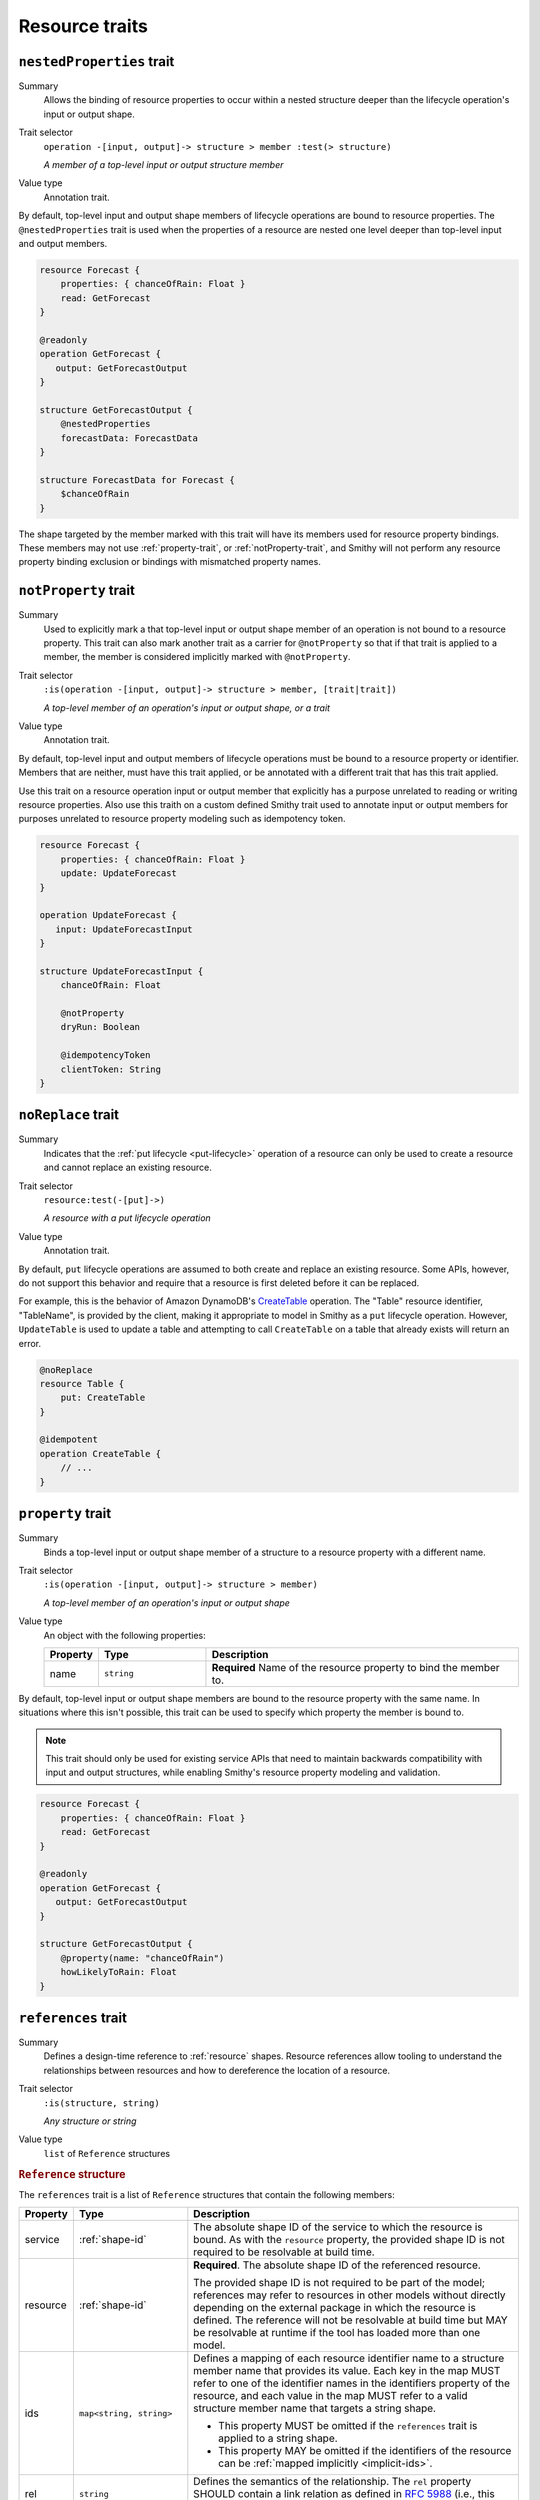 ---------------
Resource traits
---------------

.. smithy-trait:: smithy.api#nestedProperties
.. _nested-properties-trait:

``nestedProperties`` trait
==========================

Summary
    Allows the binding of resource properties to occur within a nested structure
    deeper than the lifecycle operation's input or output shape.
Trait selector
    ``operation -[input, output]-> structure > member :test(> structure)``

    *A member of a top-level input or output structure member*
Value type
    Annotation trait.

By default, top-level input and output shape members of lifecycle operations are
bound to resource properties. The ``@nestedProperties`` trait is used when the
properties of a resource are nested one level deeper than top-level input and
output members.

.. code-block:: smithy

    resource Forecast {
        properties: { chanceOfRain: Float }
        read: GetForecast
    }

    @readonly
    operation GetForecast {
       output: GetForecastOutput
    }

    structure GetForecastOutput {
        @nestedProperties
        forecastData: ForecastData
    }

    structure ForecastData for Forecast {
        $chanceOfRain
    }

.. seealso::

    The :ref:`target elision syntax <idl-target-elision>` for an easy way to
    define structures that reference resource properties without having to
    repeat the target definition.

The shape targeted by the member marked with this trait will have its members
used for resource property bindings. These members may not use
:ref:`property-trait`, or :ref:`notProperty-trait`, and Smithy will not perform
any resource property binding exclusion or bindings with mismatched property names.

.. smithy-trait:: smithy.api#notProperty
.. _notproperty-trait:

``notProperty`` trait
=====================

Summary
    Used to explicitly mark a that top-level input or output shape member of an
    operation is not bound to a resource property. This trait can also mark
    another trait as a carrier for ``@notProperty`` so that if that trait is
    applied to a member, the member is considered implicitly marked with
    ``@notProperty``.
Trait selector
    ``:is(operation -[input, output]-> structure > member, [trait|trait])``

    *A top-level member of an operation's input or output shape, or a trait*
Value type
    Annotation trait.

By default, top-level input and output members of lifecycle operations must
be bound to a resource property or identifier. Members that are neither, must
have this trait applied, or be annotated with a different trait that has this
trait applied.

Use this trait on a resource operation input or output member that explicitly
has a purpose unrelated to reading or writing resource properties. Also use
this traith on a custom defined Smithy trait used to annotate input or output
members for purposes unrelated to resource property modeling such as idempotency
token.

.. code-block:: smithy

    resource Forecast {
        properties: { chanceOfRain: Float }
        update: UpdateForecast
    }

    operation UpdateForecast {
       input: UpdateForecastInput
    }

    structure UpdateForecastInput {
        chanceOfRain: Float

        @notProperty
        dryRun: Boolean

        @idempotencyToken
        clientToken: String
    }


.. smithy-trait:: smithy.api#noReplace
.. _noReplace-trait:

``noReplace`` trait
===================

Summary
    Indicates that the :ref:`put lifecycle <put-lifecycle>` operation of a
    resource can only be used to create a resource and cannot replace an
    existing resource.
Trait selector
    ``resource:test(-[put]->)``

    *A resource with a put lifecycle operation*
Value type
    Annotation trait.

By default, ``put`` lifecycle operations are assumed to both create and
replace an existing resource. Some APIs, however, do not support this
behavior and require that a resource is first deleted before it can be
replaced.

For example, this is the behavior of Amazon DynamoDB's CreateTable_
operation. The "Table" resource identifier, "TableName", is provided by the
client, making it appropriate to model in Smithy as a ``put`` lifecycle
operation. However, ``UpdateTable`` is used to update a table and attempting
to call ``CreateTable`` on a table that already exists will return an error.

.. code-block:: smithy

    @noReplace
    resource Table {
        put: CreateTable
    }

    @idempotent
    operation CreateTable {
        // ...
    }


.. smithy-trait:: smithy.api#property
.. _property-trait:

``property`` trait
==================

Summary
    Binds a top-level input or output shape member of a structure to a resource
    property with a different name.
Trait selector
    ``:is(operation -[input, output]-> structure > member)``

    *A top-level member of an operation's input or output shape*
Value type
    An object with the following properties:

    .. list-table::
       :header-rows: 1
       :widths: 10 23 67

       * - Property
         - Type
         - Description
       * - name
         - ``string``
         - **Required** Name of the resource property to bind the member to.

By default, top-level input or output shape members are bound to the resource
property with the same name. In situations where this isn't possible, this
trait can be used to specify which property the member is bound to.

.. admonition:: Note
    :class: tip

    This trait should only be used for existing service APIs that need to
    maintain backwards compatibility with input and output structures, while
    enabling Smithy's resource property modeling and validation.

.. code-block:: smithy

    resource Forecast {
        properties: { chanceOfRain: Float }
        read: GetForecast
    }

    @readonly
    operation GetForecast {
       output: GetForecastOutput
    }

    structure GetForecastOutput {
        @property(name: "chanceOfRain")
        howLikelyToRain: Float
    }


.. smithy-trait:: smithy.api#references
.. _references-trait:

``references`` trait
====================

Summary
    Defines a design-time reference to :ref:`resource` shapes. Resource
    references allow tooling to understand the relationships between
    resources and how to dereference the location of a resource.
Trait selector
    ``:is(structure, string)``

    *Any structure or string*
Value type
    ``list`` of ``Reference`` structures

.. rubric:: ``Reference`` structure

The ``references`` trait is a list of ``Reference`` structures that contain
the following members:

.. list-table::
    :header-rows: 1
    :widths: 10 23 67

    * - Property
      - Type
      - Description
    * - service
      - :ref:`shape-id`
      - The absolute shape ID of the service to which the resource is bound.
        As with the ``resource`` property, the provided shape ID is not
        required to be resolvable at build time.
    * - resource
      - :ref:`shape-id`
      - **Required**. The absolute shape ID of the referenced resource.

        The provided shape ID is not required to be part of the model;
        references may refer to resources in other models without directly
        depending on the external package in which the resource is defined.
        The reference will not be resolvable at build time but MAY be resolvable
        at runtime if the tool has loaded more than one model.
    * - ids
      - ``map<string, string>``
      - Defines a mapping of each resource identifier name to a structure
        member name that provides its value. Each key in the map MUST refer
        to one of the identifier names in the identifiers property of the
        resource, and each value in the map MUST refer to a valid structure
        member name that targets a string shape.

        - This property MUST be omitted if the ``references`` trait is applied
          to a string shape.
        - This property MAY be omitted if the identifiers of the resource
          can be :ref:`mapped implicitly <implicit-ids>`.
    * - rel
      - ``string``
      - Defines the semantics of the relationship. The ``rel`` property SHOULD
        contain a link relation as defined in :rfc:`5988#section-4` (i.e.,
        this value SHOULD contain either a `standard link relation`_ or URI).

.. rubric:: Runtime resolution of references

References MAY NOT be resolvable at runtime in the following circumstances:

#. The members that make up the ``ids`` are not present in a structure at
   runtime (e.g., a member is not marked as :ref:`required-trait`)
#. The targeted resource and/or service shape is not part of the model
#. The reference is bound to a specific service that is unknown to the tool

.. rubric:: Implicit identifier mappings example

The following example creates a reference to a ``HistoricalForecast`` resource
(a resource that requires the "forecastId" and "historicalId" identifiers):

.. code-block:: smithy

    $version: "2"
    namespace smithy.example

    resource HistoricalForecast {
        identifiers: {
            forecastId: ForecastId
            historicalId: HistoricalForecastId
        }
    }

    @references([{resource: HistoricalForecast}])
    structure HistoricalReference {
        forecastId: ForecastId
        historicalId: HistoricalForecastId
    }

Notice that in the above example, the identifiers of the resource were not
explicitly mapped to structure members. This is because the targeted structure
contains members with names that match the names of the identifiers of the
``HistoricalForecast`` resource.

.. rubric:: Explicit identifier mappings example

Explicit mappings between identifier names and structure member names can be
defined if needed. For example:

.. code-block:: smithy

    $version: "2"
    namespace smithy.example

    @references([
        {
            resource: HistoricalForecast
            ids: {
                forecastId: "customForecastId"
                historicalId: "customHistoricalId"
            }
        }
    ])
    structure AnotherHistoricalReference {
        customForecastId: String
        customHistoricalId: String
    }

.. rubric:: Additional examples

The following example defines several references:

.. code-block:: smithy

    @references([
        {resource: Forecast}
        {resource: ShapeName}
        {resource: Meteorologist}
        {
            resource: com.foo.baz#Object
            service: com.foo.baz#Service
            ids: {bucket: "bucketName", object: "objectKey"}
        ])
    structure ForecastInformation {
        someId: SomeShapeIdentifier

        @required
        forecastId: ForecastId

        @required
        meteorologistId: MeteorologistId

        @required
        otherData: SomeOtherShape

        @required
        bucketName: BucketName

        @required
        objectKey: ObjectKey
    }

.. rubric:: References on string shapes

A reference can be formed on a string shape for resources that have one
identifier. References applied to a string shape MUST omit the "ids"
property in the reference.

.. code-block:: smithy

    resource SimpleResource {
        identifiers: {
            foo: String
        }
    }

    @references([{resource: SimpleResource}])
    string SimpleResourceReference


.. _implicit-ids:

Implicit ids
------------

The "ids" property of a reference MAY be omitted in any of the following
conditions:

1. The shape that the references trait is applied to is a string shape.
2. The shape that the references trait is applied to is a structure shape
   and all of the identifier names of the resource have corresponding member
   names that target string shapes.


.. smithy-trait:: smithy.api#resourceIdentifier
.. _resourceIdentifier-trait:

``resourceIdentifier`` trait
============================

Summary
    Indicates that the targeted structure member provides an identifier for a
    resource.
Trait selector
    ``structure > :test(member[trait|required] > string)``

    *Any required member of a structure that targets a string*
Value type
    ``string``

The ``resourceIdentifier`` trait may only be used on members of structures that
serve as input shapes for operations bound to resources. The string value
provided must correspond to the name of an identifier for said resource. The
trait is not required when the name of the input structure member is an exact
match for the name of the resource identifier.

.. code-block:: smithy

    resource File {
        identifiers: {
            directory: "String"
            fileName: "String"
        }
        read: GetFile
    }

    @readonly
    operation GetFile {
        input: GetFileInput
        output: GetFileOutput
        errors: [NoSuchResource]
    }

    @input
    structure GetFileInput {
        @required
        directory: String

        // resourceIdentifier is used because the input member name
        // does not match the resource identifier name
        @resourceIdentifier("fileName")
        @required
        name: String
    }

.. _CreateTable: https://docs.aws.amazon.com/amazondynamodb/latest/APIReference/API_CreateTable.html
.. _standard link relation: https://www.iana.org/assignments/link-relations/link-relations.xhtml
